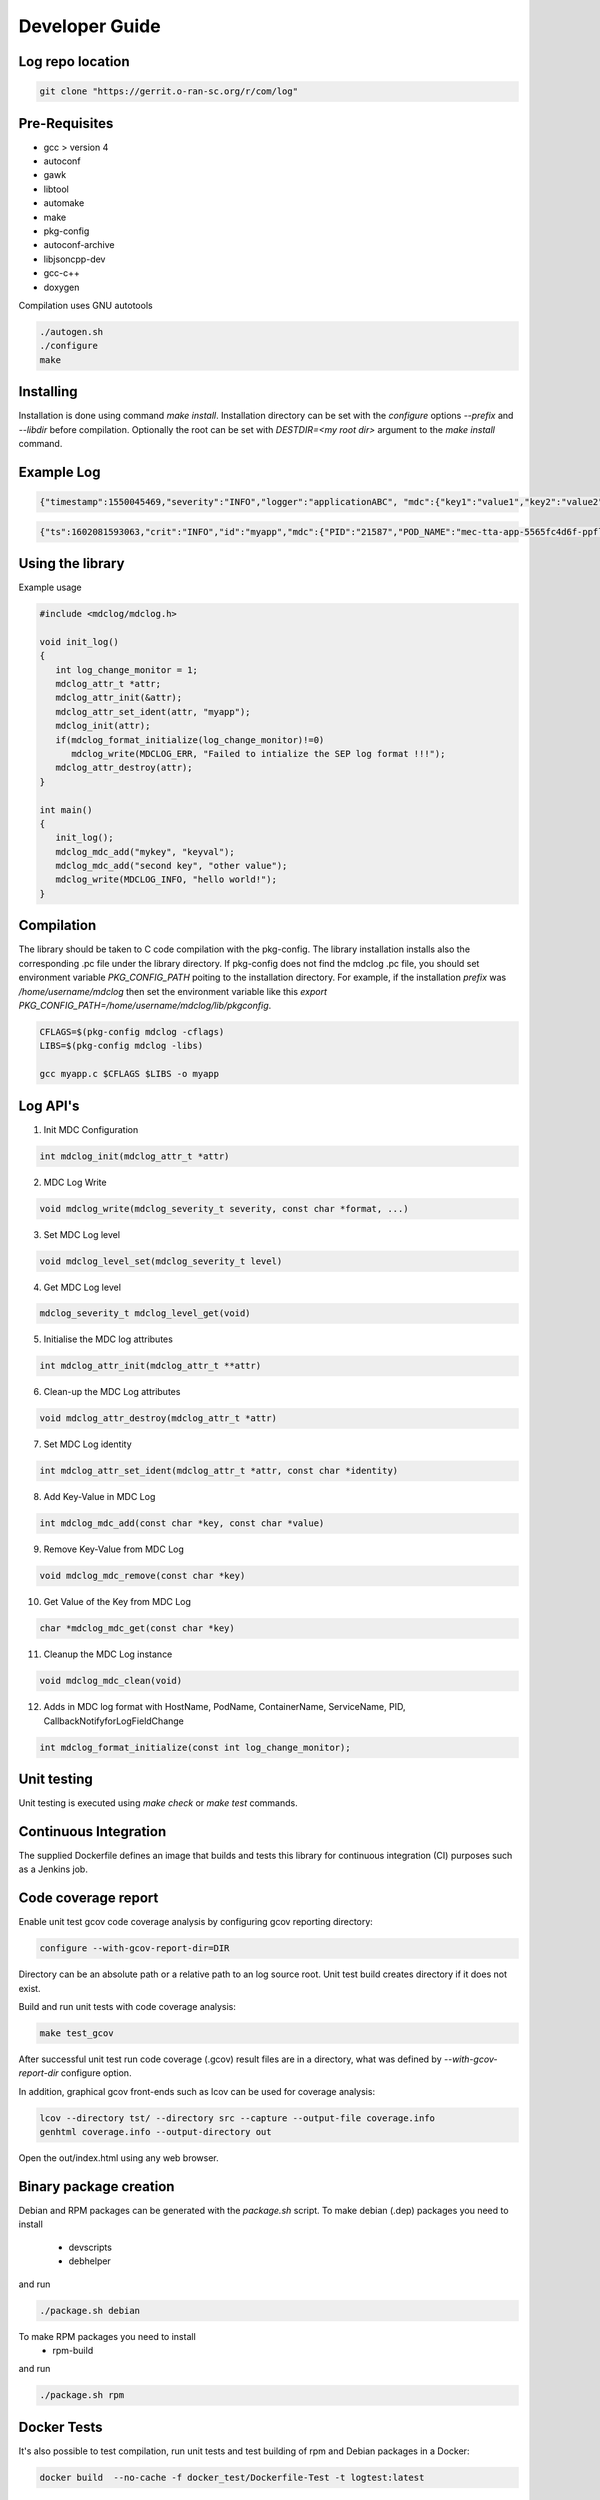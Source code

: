 ..
.. Copyright (c) 2019 AT&T Intellectual Property.
..
.. Copyright (c) 2019 Nokia.
..
..
.. Licensed under the Creative Commons Attribution 4.0 International
..
.. Public License (the "License"); you may not use this file except
..
.. in compliance with the License. You may obtain a copy of the License at
..
..
..     https://creativecommons.org/licenses/by/4.0/
..
..
.. Unless required by applicable law or agreed to in writing, documentation
..
.. distributed under the License is distributed on an "AS IS" BASIS,
..
.. WITHOUT WARRANTIES OR CONDITIONS OF ANY KIND, either express or implied.
..
.. See the License for the specific language governing permissions and
..
.. limitations under the License.
..
.. This source code is part of the near-RT RIC (RAN Intelligent Controller)
.. platform project (RICP).
..

Developer Guide
===============

Log repo location
-----------------

.. code:: bash

 git clone "https://gerrit.o-ran-sc.org/r/com/log"

Pre-Requisites
--------------

* gcc > version 4
* autoconf
* gawk
* libtool
* automake
* make
* pkg-config
* autoconf-archive
* libjsoncpp-dev
* gcc-c++
* doxygen

Compilation uses GNU autotools

.. code:: bash

 ./autogen.sh
 ./configure
 make

Installing
----------

Installation is done using command `make install`.
Installation directory can be set with the `configure` options `--prefix` and `--libdir` before compilation.
Optionally the root can be set with `DESTDIR=<my root dir>` argument to the `make install` command.

Example Log
-----------

.. code:: bash

 {"timestamp":1550045469,"severity":"INFO","logger":"applicationABC", "mdc":{"key1":"value1","key2":"value2"}, "message": "This is an example log"}

.. code:: bash

 {"ts":1602081593063,"crit":"INFO","id":"myapp","mdc":{"PID":"21587","POD_NAME":"mec-tta-app-5565fc4d6f-ppfl8","CONTAINER_NAME":"mec-tta-app","SERVICE_NAME":"MEC_TEST_APP","HOST_NAME":"master-an","SYSTEM_NAME":"SEP"},"msg":"This is an example log"}



Using the library
-----------------

Example usage

.. code:: bash

 #include <mdclog/mdclog.h>

 void init_log()
 {
    int log_change_monitor = 1;
    mdclog_attr_t *attr;
    mdclog_attr_init(&attr);
    mdclog_attr_set_ident(attr, "myapp");
    mdclog_init(attr);
    if(mdclog_format_initialize(log_change_monitor)!=0)
       mdclog_write(MDCLOG_ERR, "Failed to intialize the SEP log format !!!");
    mdclog_attr_destroy(attr);
 }

 int main()
 {
    init_log();
    mdclog_mdc_add("mykey", "keyval");
    mdclog_mdc_add("second key", "other value");
    mdclog_write(MDCLOG_INFO, "hello world!");
 }

Compilation
-----------

The library should be taken to C code compilation with the pkg-config. The library installation installs also the corresponding
.pc file under the library directory. If pkg-config does not find the mdclog .pc file, you should set environment
variable `PKG_CONFIG_PATH` poiting to the installation directory. For example, if the installation `prefix` was */home/username/mdclog* then
set the environment variable like this `export PKG_CONFIG_PATH=/home/username/mdclog/lib/pkgconfig`.

.. code:: bash

 CFLAGS=$(pkg-config mdclog -cflags)
 LIBS=$(pkg-config mdclog -libs)

 gcc myapp.c $CFLAGS $LIBS -o myapp

Log API's
---------
1. Init MDC Configuration

.. code:: bash

 int mdclog_init(mdclog_attr_t *attr)

2. MDC Log Write 

.. code:: bash

 void mdclog_write(mdclog_severity_t severity, const char *format, ...)  

3. Set MDC Log level

.. code:: bash

 void mdclog_level_set(mdclog_severity_t level)

4. Get MDC Log level

.. code:: bash

 mdclog_severity_t mdclog_level_get(void)

5. Initialise the MDC log attributes

.. code:: bash

 int mdclog_attr_init(mdclog_attr_t **attr)

6. Clean-up the MDC Log attributes

.. code:: bash

 void mdclog_attr_destroy(mdclog_attr_t *attr)  

7. Set MDC Log identity

.. code:: bash

 int mdclog_attr_set_ident(mdclog_attr_t *attr, const char *identity)  

8. Add Key-Value in MDC Log

.. code:: bash

 int mdclog_mdc_add(const char *key, const char *value)  

9. Remove Key-Value from MDC Log

.. code:: bash

 void mdclog_mdc_remove(const char *key)

10. Get Value of the Key from MDC Log 

.. code:: bash

 char *mdclog_mdc_get(const char *key)

11. Cleanup the MDC Log instance

.. code:: bash

 void mdclog_mdc_clean(void)   

12. Adds in MDC log format with HostName, PodName, ContainerName, ServiceName, PID, CallbackNotifyforLogFieldChange

.. code:: bash

 int mdclog_format_initialize(const int log_change_monitor);


Unit testing
------------

Unit testing is executed using `make check` or `make test` commands.


Continuous Integration
----------------------

The supplied Dockerfile defines an image that builds and tests this library
for continuous integration (CI) purposes such as a Jenkins job.


Code coverage report
--------------------

Enable unit test gcov code coverage analysis by configuring gcov reporting directory:

.. code:: bash

 configure --with-gcov-report-dir=DIR


Directory can be an absolute path or a relative path to an log source root.
Unit test build creates directory if it does not exist.

Build and run unit tests with code coverage analysis:

.. code:: bash

 make test_gcov

After successful unit test run code coverage (.gcov) result files are in
a directory, what was defined by `--with-gcov-report-dir` configure option.

In addition, graphical gcov front-ends such as lcov can be used for coverage
analysis:

.. code:: bash

 lcov --directory tst/ --directory src --capture --output-file coverage.info
 genhtml coverage.info --output-directory out

Open the out/index.html using any web browser.

Binary package creation
-----------------------

Debian and RPM packages can be generated with the `package.sh` script.
To make debian (.dep) packages you need to install

 * devscripts
 * debhelper

and run 

.. code:: bash

 ./package.sh debian

To make RPM packages you need to install
 * rpm-build

and run

.. code:: bash

 ./package.sh rpm

Docker Tests
------------

It's also possible to test compilation, run unit tests and test building of rpm and Debian packages in a Docker:

.. code:: bash

 docker build  --no-cache -f docker_test/Dockerfile-Test -t logtest:latest 

If needed, ready rpm and Debian packages can be copied from Docker to host.In below example packages are copied to host's /tmp/logtest-packages directory:

.. code:: bash

 docker run -v /tmp/logtest-packages:/export logtest:latest /export

